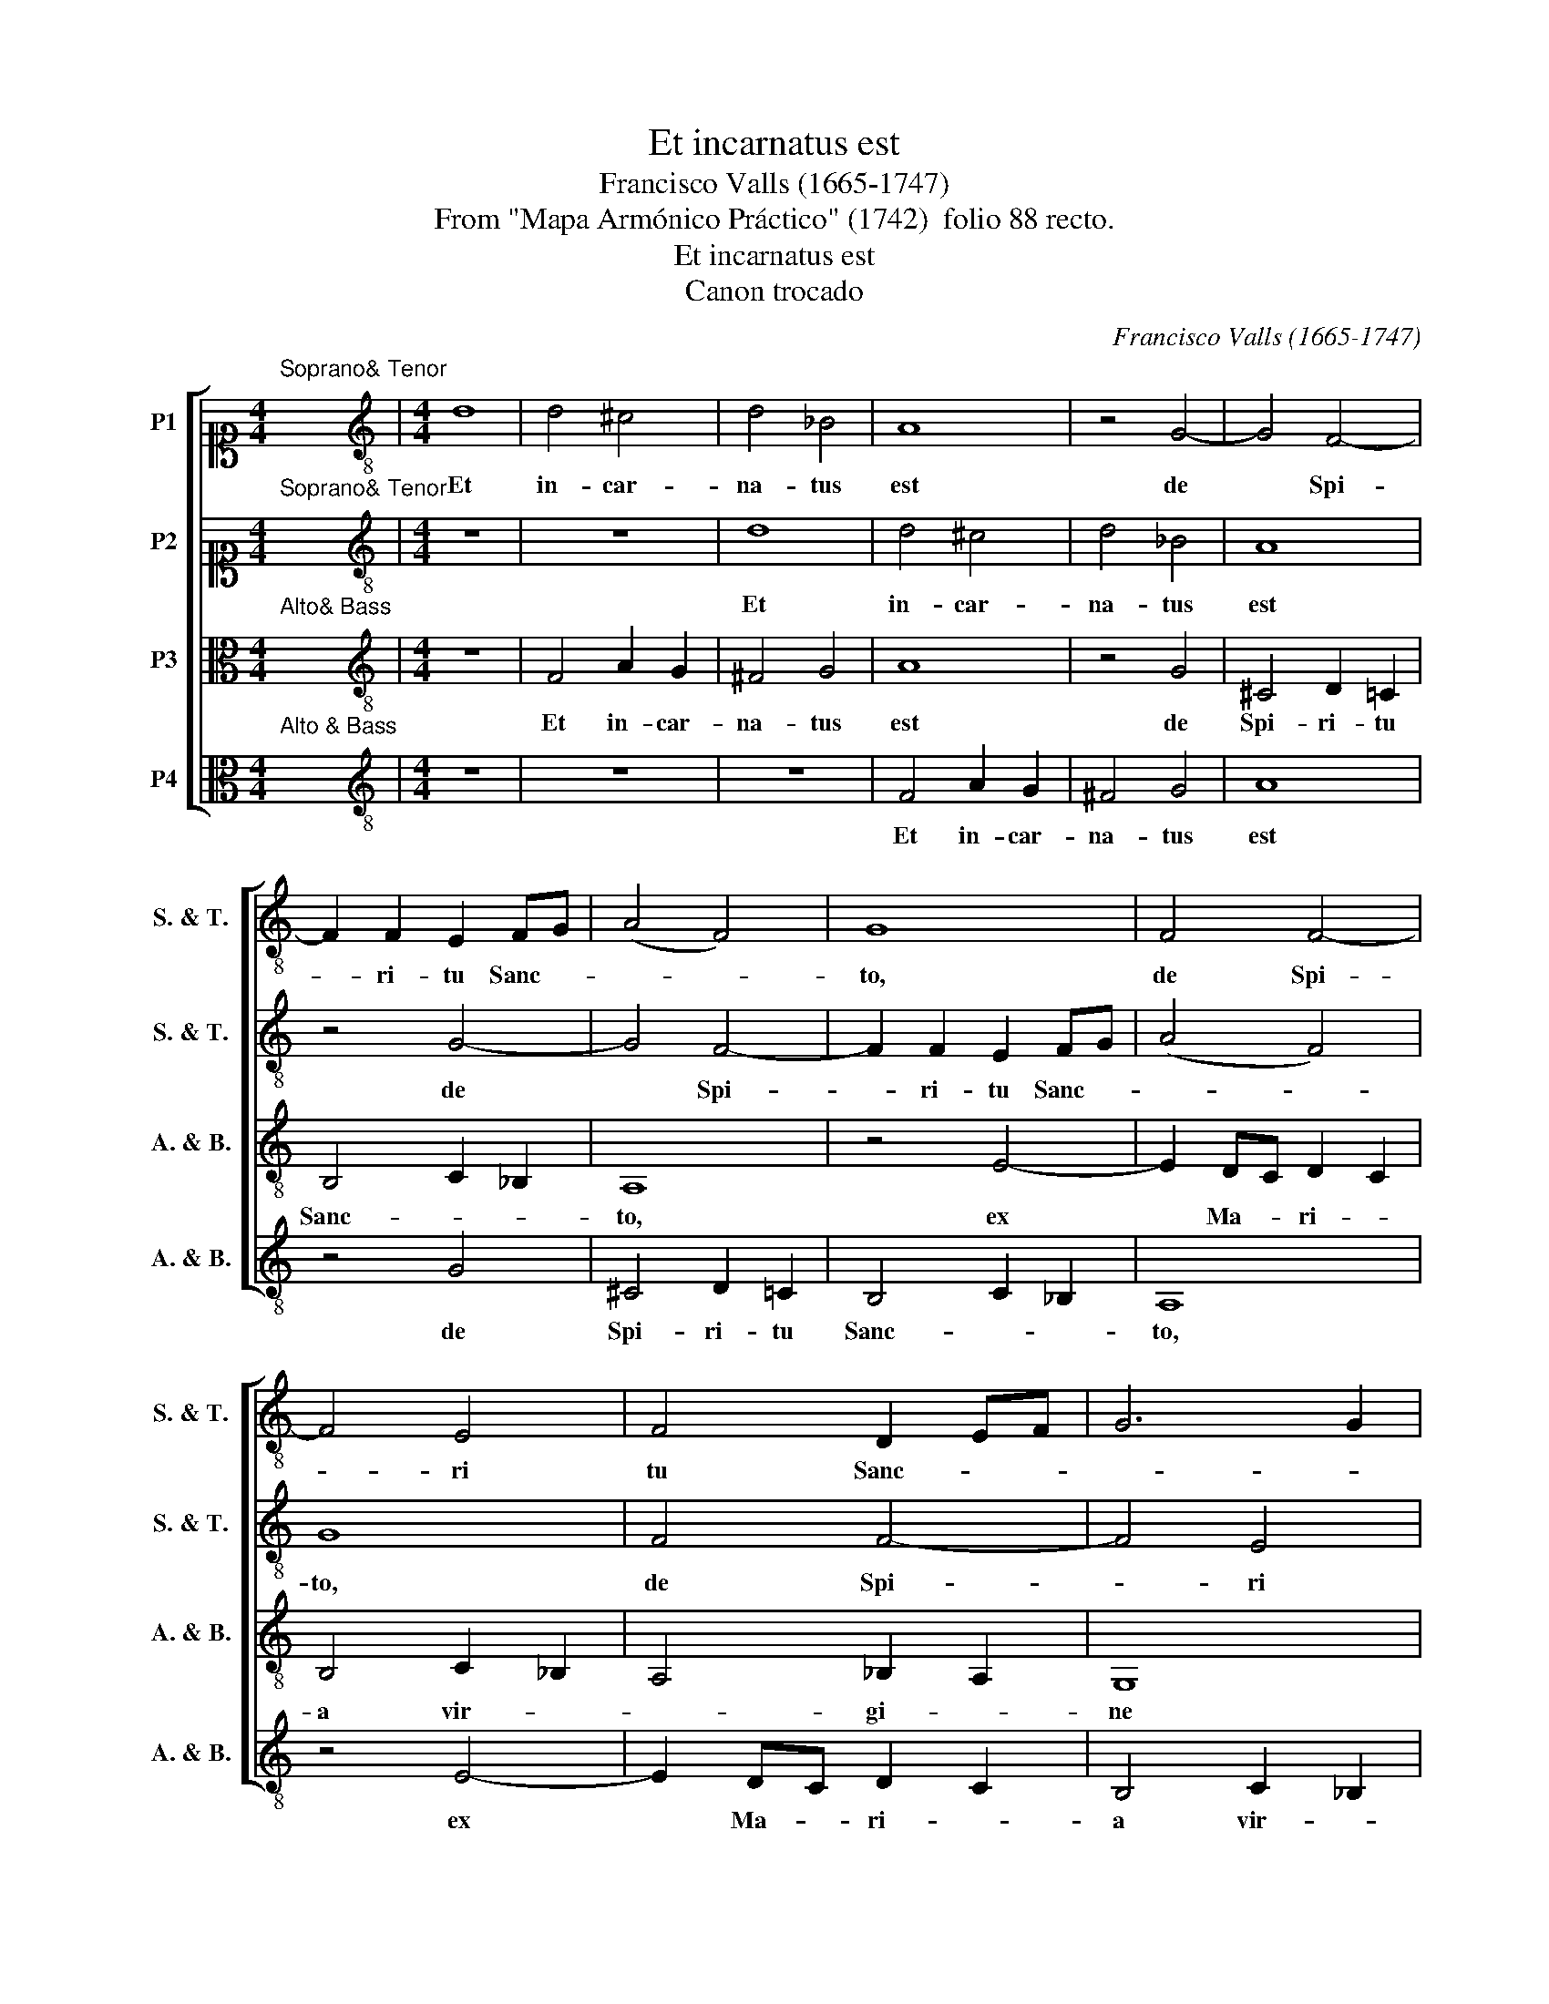 X:1
T:Et incarnatus est
T:Francisco Valls (1665-1747)
T:From "Mapa Armónico Práctico" (1742)  folio 88 recto.
T:Et incarnatus est
T:Canon trocado
C:Francisco Valls (1665-1747)
Z:From "Mapa Armónico Práctico"
Z:(1742)  folio 88 recto.
%%score [ 1 2 3 4 ]
L:1/8
M:4/4
K:C
V:1 alto1 nm="P1" snm="S. &amp; T."
V:2 alto1 nm="P2" snm="S. &amp; T."
V:3 alto nm="P3" snm="A. &amp; B."
V:4 alto nm="P4" snm="A. &amp; B."
V:1
"^Soprano& Tenor" x8 |[M:4/4][K:treble-8] d8 | d4 ^c4 | d4 _B4 | A8 | z4 G4- | G4 F4- | %7
w: |Et|in- car-|na- tus|est|de|* Spi-|
 F2 F2 E2 FG | (A4 F4) | G8 | F4 F4- | F4 E4 | F4 D2 EF | G6 G2 | F8 | z4 E4- | E4 D4- | D4 ^C4 | %18
w: * ri- tu Sanc- *||to,|de Spi-|* ri|tu Sanc- * *||to|et|* ho-|* mo|
 (D8 | E6) E2 | D4 D4- | D4 ^C4 | D8 |] %23
w: fac-||tus _|_ _|est.|
V:2
"^Soprano& Tenor" x8 |[M:4/4][K:treble-8] z8 | z8 | d8 | d4 ^c4 | d4 _B4 | A8 | z4 G4- | G4 F4- | %9
w: |||Et|in- car-|na- tus|est|de|* Spi-|
 F2 F2 E2 FG | (A4 F4) | G8 | F4 F4- | F4 E4 | F4 D2 EF | G6 G2 | F8 | z4 E4- | E4 D4- | D4 ^C4 | %20
w: * ri- tu Sanc- *||to,|de Spi-|* ri|tu Sanc- * *||to|et|* ho-|* mo|
 (D8 | E6) E2 | D8 |] %23
w: fac-|* tus|est.|
V:3
"^Alto& Bass" x8 |[M:4/4][K:treble-8] z8 | F4 A2 G2 | ^F4 G4 | A8 | z4 G4 | ^C4 D2 !courtesy!=C2 | %7
w: ||Et in- car-|na- tus|est|de|Spi- ri- tu|
 B,4 C2 _B,2 | A,8 | z4 E4- | E2 DC D2 C2 | B,4 C2 _B,2 | A,4 _B,2 A,2 | G,8 | z4 F4 | E4 E4 | %16
w: Sanc- * *|to,|ex|* Ma- * ri- *|a vir- *|* gi- *|ne|et|ho- mo|
 F2 GA _B2 A2 | G4 A2 G2 | F4 F4 | E4 E4 | A4 _B2 A2 | G4 A2 G2 | F8 |] %23
w: fac- * * * *|* tus _|est, et|ho- mo|fac- * *|* tus _|est.|
V:4
"^Alto & Bass" x8 |[M:4/4][K:treble-8] z8 | z8 | z8 | F4 A2 G2 | ^F4 G4 | A8 | z4 G4 | %8
w: ||||Et in- car-|na- tus|est|de|
 ^C4 D2 !courtesy!=C2 | B,4 C2 _B,2 | A,8 | z4 E4- | E2 DC D2 C2 | B,4 C2 _B,2 | A,4 _B,2 A,2 | %15
w: Spi- ri- tu|Sanc- * *|to,|ex|* Ma- * ri- *|a vir- *|* gi- *|
 G,8 | z4 F4 | E4 E4 | F2 GA _B2 A2 | G4 A2 G2 | F8 | E6 E2 | A8 |] %23
w: ne|et|ho- mo|fac- * * * *|* tus _|est,|fac- tus|est.|

